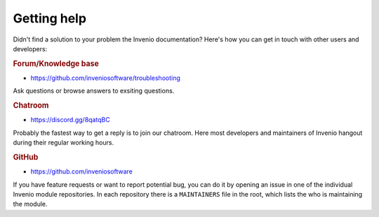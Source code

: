 ..
    This file is part of Invenio.
    Copyright (C) 2017-2018 CERN.

    Invenio is free software; you can redistribute it and/or modify it
    under the terms of the MIT License; see LICENSE file for more details.

Getting help
============

Didn't find a solution to your problem the Invenio documentation? Here's how
you can get in touch with other users and developers:

.. rubric:: Forum/Knowledge base

- https://github.com/inveniosoftware/troubleshooting

Ask questions or browse answers to exsiting questions.

.. rubric:: Chatroom

- https://discord.gg/8qatqBC

Probably the fastest way to get a reply is to join our chatroom. Here most
developers and maintainers of Invenio hangout during their regular working
hours.

.. rubric:: GitHub

- https://github.com/inveniosoftware

If you have feature requests or want to report potential bug, you can do it by
opening an issue in one of the individual Invenio module repositories. In each
repository there is a ``MAINTAINERS`` file in the root, which lists the who
is maintaining the module.
